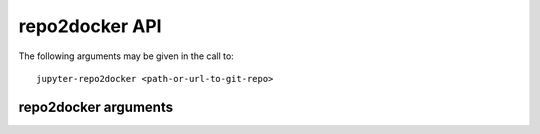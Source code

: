 repo2docker API
---------------

The following arguments may be given in the call to::

  jupyter-repo2docker <path-or-url-to-git-repo>


repo2docker arguments
=====================

.. autoconfigurable:: repo2docker.app.Repo2Docker
    :members: get_argparser
